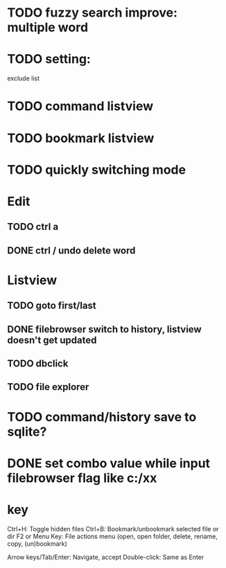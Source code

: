 * TODO fuzzy search improve: multiple word

* TODO setting:
exclude list
* TODO command listview
* TODO bookmark listview
* TODO quickly switching mode
* Edit
** TODO ctrl a
** DONE ctrl / undo delete word
* Listview
** TODO goto first/last
** DONE filebrowser switch to history, listview doesn't get updated
** TODO dbclick
** TODO file explorer
* TODO command/history save to sqlite?




* DONE set combo value while input filebrowser flag like c:/xx


* key
Ctrl+H: Toggle hidden files
Ctrl+B: Bookmark/unbookmark selected file or dir
F2 or Menu Key: File actions menu (open, open folder, delete, rename, copy, (un)bookmark)

Arrow keys/Tab/Enter: Navigate, accept
Double-click: Same as Enter
